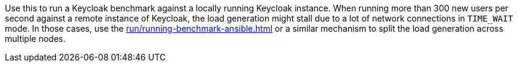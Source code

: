 Use this to run a Keycloak benchmark against a locally running Keycloak instance.
When running more than 300 new users per second against a remote instance of Keycloak, the load generation might stall due to a lot of network connections in `TIME_WAIT` mode.
In those cases, use the xref:run/running-benchmark-ansible.adoc[] or a similar mechanism to split the load generation across multiple nodes.
